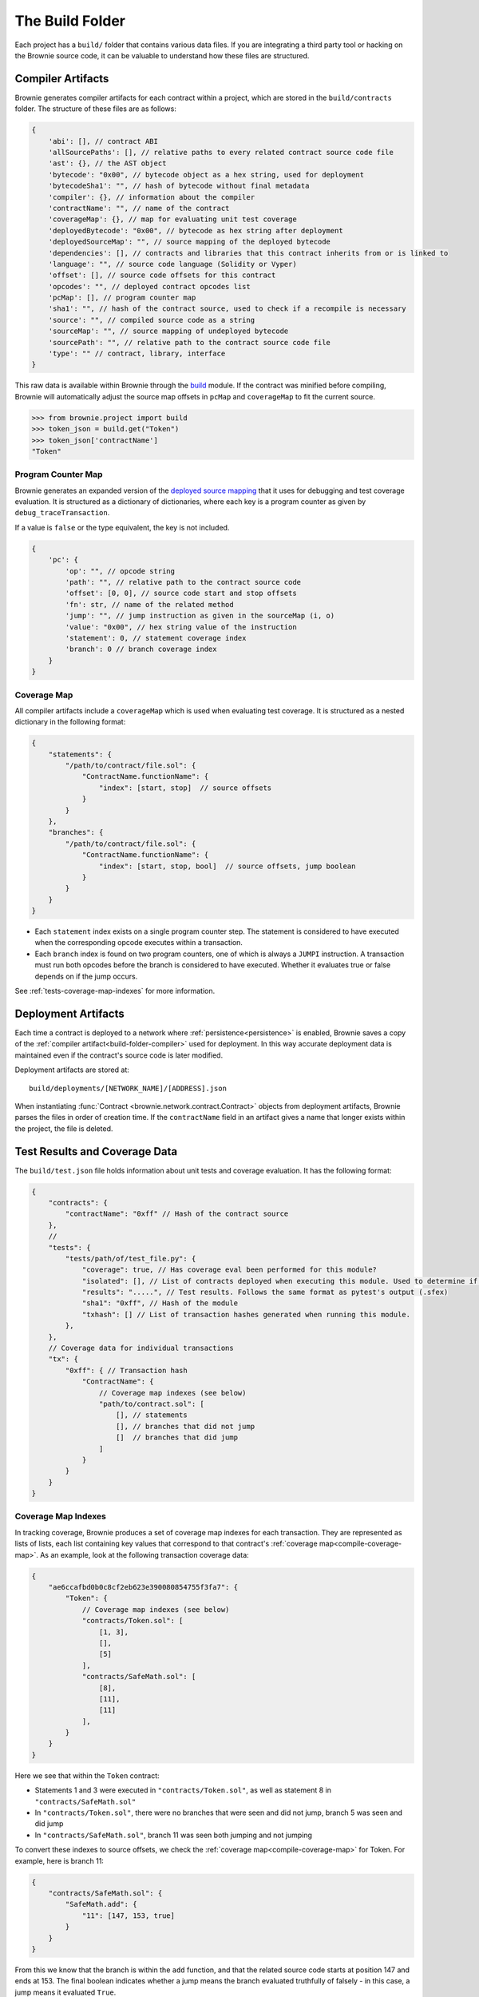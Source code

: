 .. _build-folder:

================
The Build Folder
================

Each project has a ``build/`` folder that contains various data files. If you are integrating a third party tool or hacking on the Brownie source code, it can be valuable to understand how these files are structured.

.. _build-folder-compiler:

Compiler Artifacts
==================

Brownie generates compiler artifacts for each contract within a project, which are stored in the ``build/contracts`` folder. The structure of these files are as follows:

.. code-block:: javascript

    {
        'abi': [], // contract ABI
        'allSourcePaths': [], // relative paths to every related contract source code file
        'ast': {}, // the AST object
        'bytecode': "0x00", // bytecode object as a hex string, used for deployment
        'bytecodeSha1': "", // hash of bytecode without final metadata
        'compiler': {}, // information about the compiler
        'contractName': "", // name of the contract
        'coverageMap': {}, // map for evaluating unit test coverage
        'deployedBytecode': "0x00", // bytecode as hex string after deployment
        'deployedSourceMap': "", // source mapping of the deployed bytecode
        'dependencies': [], // contracts and libraries that this contract inherits from or is linked to
        'language': "", // source code language (Solidity or Vyper)
        'offset': [], // source code offsets for this contract
        'opcodes': "", // deployed contract opcodes list
        'pcMap': [], // program counter map
        'sha1': "", // hash of the contract source, used to check if a recompile is necessary
        'source': "", // compiled source code as a string
        'sourceMap': "", // source mapping of undeployed bytecode
        'sourcePath': "", // relative path to the contract source code file
        'type': "" // contract, library, interface
    }

This raw data is available within Brownie through the `build <api-project-build>`_ module. If the contract was minified before compiling, Brownie will automatically adjust the source map offsets in ``pcMap`` and ``coverageMap`` to fit the current source.

.. code-block:: python

    >>> from brownie.project import build
    >>> token_json = build.get("Token")
    >>> token_json['contractName']
    "Token"

.. _compile-pc-map:

Program Counter Map
-------------------

Brownie generates an expanded version of the `deployed source mapping <https://solidity.readthedocs.io/en/latest/miscellaneous.html#source-mappings>`_ that it uses for debugging and test coverage evaluation. It is structured as a dictionary of dictionaries, where each key is a program counter as given by ``debug_traceTransaction``.

If a value is ``false`` or the type equivalent, the key is not included.

.. code-block:: javascript

    {
        'pc': {
            'op': "", // opcode string
            'path': "", // relative path to the contract source code
            'offset': [0, 0], // source code start and stop offsets
            'fn': str, // name of the related method
            'jump': "", // jump instruction as given in the sourceMap (i, o)
            'value': "0x00", // hex string value of the instruction
            'statement': 0, // statement coverage index
            'branch': 0 // branch coverage index
        }
    }

.. _compile-coverage-map:

Coverage Map
------------

All compiler artifacts include a ``coverageMap`` which is used when evaluating test coverage. It is structured as a nested dictionary in the following format:

.. code-block:: javascript

    {
        "statements": {
            "/path/to/contract/file.sol": {
                "ContractName.functionName": {
                    "index": [start, stop]  // source offsets
                }
            }
        },
        "branches": {
            "/path/to/contract/file.sol": {
                "ContractName.functionName": {
                    "index": [start, stop, bool]  // source offsets, jump boolean
                }
            }
        }
    }

* Each ``statement`` index exists on a single program counter step. The statement is considered to have executed when the corresponding opcode executes within a transaction.
* Each ``branch`` index is found on two program counters, one of which is always a ``JUMPI`` instruction. A transaction must run both opcodes before the branch is considered to have executed. Whether it evaluates true or false depends on if the jump occurs.

See :ref:`tests-coverage-map-indexes` for more information.

Deployment Artifacts
====================

Each time a contract is deployed to a network where :ref:`persistence<persistence>` is enabled, Brownie saves a copy of the :ref:`compiler artifact<build-folder-compiler>` used for deployment. In this way accurate deployment data is maintained even if the contract's source code is later modified.

Deployment artifacts are stored at:

::

    build/deployments/[NETWORK_NAME]/[ADDRESS].json

When instantiating :func:`Contract <brownie.network.contract.Contract>` objects from deployment artifacts, Brownie parses the files in order of creation time. If the ``contractName`` field in an artifact gives a name that longer exists within the project, the file is deleted.

Test Results and Coverage Data
==============================

The ``build/test.json`` file holds information about unit tests and coverage evaluation. It has the following format:

.. code-block:: javascript

    {
        "contracts": {
            "contractName": "0xff" // Hash of the contract source
        },
        //
        "tests": {
            "tests/path/of/test_file.py": {
                "coverage": true, // Has coverage eval been performed for this module?
                "isolated": [], // List of contracts deployed when executing this module. Used to determine if the tests must be re-run.
                "results": ".....", // Test results. Follows the same format as pytest's output (.sfex)
                "sha1": "0xff", // Hash of the module
                "txhash": [] // List of transaction hashes generated when running this module.
            },
        },
        // Coverage data for individual transactions
        "tx": {
            "0xff": { // Transaction hash
                "ContractName": {
                    // Coverage map indexes (see below)
                    "path/to/contract.sol": [
                        [], // statements
                        [], // branches that did not jump
                        []  // branches that did jump
                    ]
                }
            }
        }
    }

.. _tests-coverage-map-indexes:

Coverage Map Indexes
--------------------

In tracking coverage, Brownie produces a set of coverage map indexes for each transaction. They are represented as lists of lists, each list containing key values that correspond to that contract's :ref:`coverage map<compile-coverage-map>`. As an example, look at the following transaction coverage data:

.. code-block:: javascript

    {
        "ae6ccafbd0b0c8cf2eb623e390080854755f3fa7": {
            "Token": {
                // Coverage map indexes (see below)
                "contracts/Token.sol": [
                    [1, 3],
                    [],
                    [5]
                ],
                "contracts/SafeMath.sol": [
                    [8],
                    [11],
                    [11]
                ],
            }
        }
    }

Here we see that within the ``Token`` contract:

* Statements 1 and 3 were executed in ``"contracts/Token.sol"``, as well as statement 8 in ``"contracts/SafeMath.sol"``
* In ``"contracts/Token.sol"``, there were no branches that were seen and did not jump, branch 5 was seen and did jump
* In ``"contracts/SafeMath.sol"``, branch 11 was seen both jumping and not jumping

To convert these indexes to source offsets, we check the :ref:`coverage map<compile-coverage-map>` for Token. For example, here is branch 11:

.. code-block:: javascript

    {
        "contracts/SafeMath.sol": {
            "SafeMath.add": {
                "11": [147, 153, true]
            }
        }
    }

From this we know that the branch is within the ``add`` function, and that the related source code starts at position 147 and ends at 153. The final boolean indicates whether a jump means the branch evaluated truthfully of falsely - in this case, a jump means it evaluated ``True``.

Installed ethPM Package Data
============================

The ``build/packages.json`` file holds information about installed ethPM packages. It has the following format:

.. code-block:: javascript

    {
        "packages": {
            "package_name": {
                "manifest_uri": "ipfs://",  // ipfs URI of the package manifest
                "registry_address": "",  // ethPM registry address the package was installed from
                "version": ""  // package version string
            },
            ...
        },
        "sources": {
            "path/to/ContractFile.sol": {
                "md5": "",  // md5 hash of the source file at installation
                "packages": []  // installed packages that include this source file
            },
            ...
        }
    }
